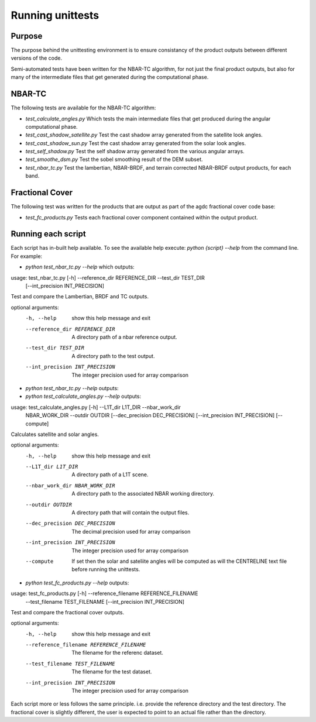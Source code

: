 
=================
Running unittests
=================

Purpose
-------
The purpose behind the unittesting environment is to ensure consistancy of the product outputs
between different versions of the code.

Semi-automated tests have been written for the NBAR-TC algorithm, for not just the final product
outputs, but also for many of the intermediate files that get generated during the computational
phase.

NBAR-TC
-------
The following tests are available for the NBAR-TC algorithm:

* `test_calculate_angles.py` Which tests the main intermediate files that get produced during the angular computational phase.
* `test_cast_shadow_satellite.py` Test the cast shadow array generated from the satellite look angles.
* `test_cast_shadow_sun.py` Test the cast shadow array generated from the solar look angles.
* `test_self_shadow.py` Test the self shadow array generated from the various angular arrays.
* `test_smoothe_dsm.py` Test the sobel smoothing result of the DEM subset.
* `test_nbar_tc.py` Test the lambertian, NBAR-BRDF, and terrain corrected NBAR-BRDF output products, for each band.


Fractional Cover
----------------
The following test was written for the products that are output as part of the agdc fractional cover code base:

* `test_fc_products.py` Tests each fractional cover component contained within the output product.


Running each script
-------------------
Each script has in-built help available. To see the available help execute:
`python {script} --help` from the command line. For example:

* `python test_nbar_tc.py --help` which outputs:


usage: test_nbar_tc.py [-h] --reference_dir REFERENCE_DIR --test_dir TEST_DIR
                       [--int_precision INT_PRECISION]

Test and compare the Lambertian, BRDF and TC outputs.

optional arguments:
  -h, --help            show this help message and exit
  --reference_dir REFERENCE_DIR
                        A directory path of a nbar reference output.
  --test_dir TEST_DIR   A directory path to the test output.
  --int_precision INT_PRECISION
                        The integer precision used for array comparison


* `python test_nbar_tc.py --help` outputs:

* `python test_calculate_angles.py --help` outputs:

usage: test_calculate_angles.py [-h] --L1T_dir L1T_DIR --nbar_work_dir
                                NBAR_WORK_DIR --outdir OUTDIR
                                [--dec_precision DEC_PRECISION]
                                [--int_precision INT_PRECISION] [--compute]

Calculates satellite and solar angles.

optional arguments:
  -h, --help            show this help message and exit
  --L1T_dir L1T_DIR     A directory path of a L1T scene.
  --nbar_work_dir NBAR_WORK_DIR
                        A directory path to the associated NBAR working
                        directory.
  --outdir OUTDIR       A directory path that will contain the output files.
  --dec_precision DEC_PRECISION
                        The decimal precision used for array comparison
  --int_precision INT_PRECISION
                        The integer precision used for array comparison
  --compute             If set then the solar and sateliite angles will be
                        computed as will the CENTRELINE text file before
                        running the unittests.

* `python test_fc_products.py --help` outputs:

usage: test_fc_products.py [-h] --reference_filename REFERENCE_FILENAME
                           --test_filename TEST_FILENAME
                           [--int_precision INT_PRECISION]

Test and compare the fractional cover outputs.

optional arguments:
  -h, --help            show this help message and exit
  --reference_filename REFERENCE_FILENAME
                        The filename for the referenc dataset.
  --test_filename TEST_FILENAME
                        The filename for the test dataset.
  --int_precision INT_PRECISION
                        The integer precision used for array comparison

Each script more or less follows the same principle. i.e. provide the reference directory and the test directory.
The fractional cover is slightly different, the user is expected to point to an actual file rather than the directory.
